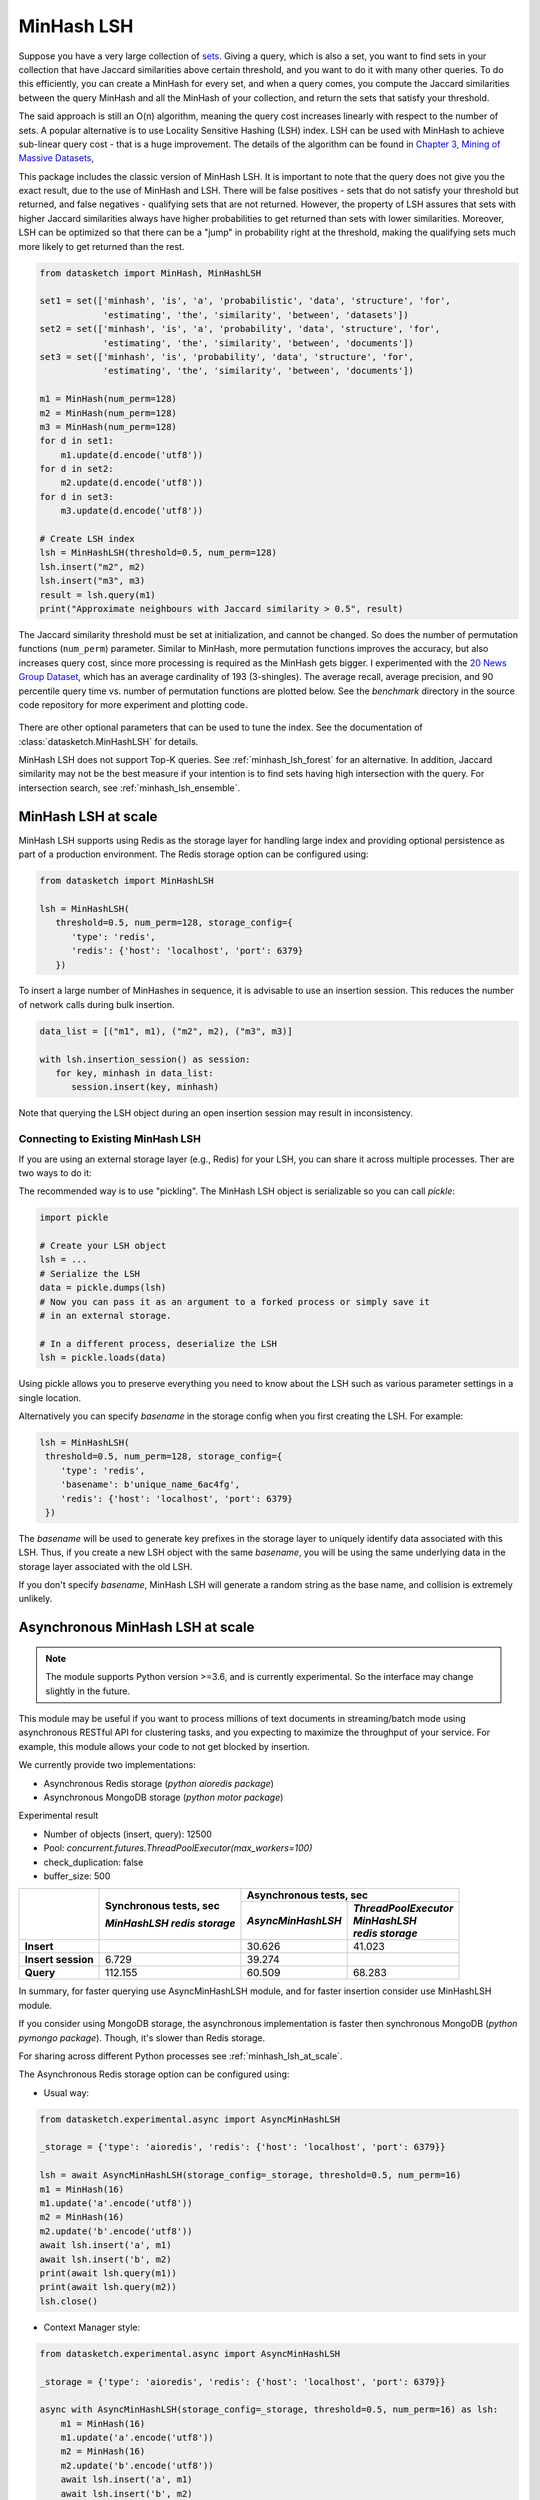 .. _minhash_lsh:

MinHash LSH
===========

Suppose you have a very large collection of
`sets <https://en.wikipedia.org/wiki/Set_(mathematics)>`__. Giving a
query, which is also a set, you want to find sets in your collection
that have Jaccard similarities above certain threshold, and you want to
do it with many other queries. To do this efficiently, you can create a
MinHash for every set, and when a query comes, you compute the Jaccard
similarities between the query MinHash and all the MinHash of your
collection, and return the sets that satisfy your threshold.

The said approach is still an O(n) algorithm, meaning the query cost
increases linearly with respect to the number of sets. A popular
alternative is to use Locality Sensitive Hashing (LSH) index. LSH can be
used with MinHash to achieve sub-linear query cost - that is a huge
improvement. The details of the algorithm can be found in `Chapter 3,
Mining of Massive
Datasets <http://infolab.stanford.edu/~ullman/mmds/ch3.pdf>`__,

This package includes the classic version of MinHash LSH. It is
important to note that the query does not give you the exact result, due
to the use of MinHash and LSH. There will be false positives - sets that
do not satisfy your threshold but returned, and false negatives -
qualifying sets that are not returned. However, the property of LSH
assures that sets with higher Jaccard similarities always have higher
probabilities to get returned than sets with lower similarities.
Moreover, LSH can be optimized so that there can be a "jump" in
probability right at the threshold, making the qualifying sets much more
likely to get returned than the rest.

.. code:: python
        
        from datasketch import MinHash, MinHashLSH

        set1 = set(['minhash', 'is', 'a', 'probabilistic', 'data', 'structure', 'for',
                    'estimating', 'the', 'similarity', 'between', 'datasets'])
        set2 = set(['minhash', 'is', 'a', 'probability', 'data', 'structure', 'for',
                    'estimating', 'the', 'similarity', 'between', 'documents'])
        set3 = set(['minhash', 'is', 'probability', 'data', 'structure', 'for',
                    'estimating', 'the', 'similarity', 'between', 'documents'])
        
        m1 = MinHash(num_perm=128)
        m2 = MinHash(num_perm=128)
        m3 = MinHash(num_perm=128)
        for d in set1:
            m1.update(d.encode('utf8'))
        for d in set2:
            m2.update(d.encode('utf8'))
        for d in set3:
            m3.update(d.encode('utf8'))

        # Create LSH index
        lsh = MinHashLSH(threshold=0.5, num_perm=128)
        lsh.insert("m2", m2)
        lsh.insert("m3", m3)
        result = lsh.query(m1)
        print("Approximate neighbours with Jaccard similarity > 0.5", result)

The Jaccard similarity threshold must be set at initialization, and
cannot be changed. So does the number of permutation functions (``num_perm``) parameter. 
Similar to MinHash, more permutation functions improves the accuracy,
but also increases query cost, since more processing is required as the
MinHash gets bigger. 
I experimented with the `20 News Group
Dataset <http://scikit-learn.org/stable/datasets/twenty_newsgroups.html>`__,
which has an average cardinality of 193 (3-shingles). The average
recall, average precision, and 90 percentile query time vs. number of permutation 
functions
are plotted below. 
See the `benchmark` 
directory in the source code repository for more experiment and 
plotting code.

.. figure:: /_static/lsh_benchmark.png
   :alt: MinHashLSH Benchmark

There are other optional parameters that can be used to tune the index.
See the documentation of :class:`datasketch.MinHashLSH` for details.

MinHash LSH does not support Top-K queries.
See :ref:`minhash_lsh_forest` for an alternative.
In addition, Jaccard similarity may not be the best measure if your intention is to
find sets having high intersection with the query.
For intersection search, see :ref:`minhash_lsh_ensemble`.

.. _minhash_lsh_at_scale:

MinHash LSH at scale
--------------------
MinHash LSH supports using Redis as the storage layer for handling large index and 
providing optional persistence as part of
a production environment. 
The Redis storage option can be configured using:

.. code:: python

      from datasketch import MinHashLSH

      lsh = MinHashLSH(
         threshold=0.5, num_perm=128, storage_config={
            'type': 'redis',
            'redis': {'host': 'localhost', 'port': 6379}
         })

To insert a large number of MinHashes in sequence, it is advisable to use
an insertion session. This reduces the number of network calls during
bulk insertion.

.. code:: python

      data_list = [("m1", m1), ("m2", m2), ("m3", m3)]

      with lsh.insertion_session() as session:
         for key, minhash in data_list:
            session.insert(key, minhash)

Note that querying the LSH object during an open insertion session may result in
inconsistency.

Connecting to Existing MinHash LSH
~~~~~~~~~~~~~~~~~~~~~~~~~~~~~~~~~~

If you are using an external storage layer (e.g., Redis) for your LSH, you can 
share it across multiple processes. Ther are two ways to do it:

The recommended way is to use "pickling". The MinHash LSH object is serializable
so you can call `pickle`:

.. code:: python

    import pickle

    # Create your LSH object
    lsh = ...
    # Serialize the LSH
    data = pickle.dumps(lsh)
    # Now you can pass it as an argument to a forked process or simply save it
    # in an external storage.

    # In a different process, deserialize the LSH
    lsh = pickle.loads(data)

Using pickle allows you to preserve everything you need to know about the LSH
such as various parameter settings in a single location.

Alternatively you can specify `basename` in the storage config when
you first creating the LSH. For example:

.. code:: python
    
    lsh = MinHashLSH(
     threshold=0.5, num_perm=128, storage_config={
        'type': 'redis',
        'basename': b'unique_name_6ac4fg',
        'redis': {'host': 'localhost', 'port': 6379}
     })

The `basename` will be used to generate key prefixes in the storage layer to
uniquely identify data associated with this LSH. Thus, if you create a new
LSH object with the same `basename`, you will be using the same underlying
data in the storage layer associated with the old LSH.

If you don't specify `basename`, MinHash LSH will generate a random string
as the base name, and collision is extremely unlikely.

.. _minhash_lsh_async:

Asynchronous MinHash LSH at scale
---------------------------------

.. note::
    The module supports Python version >=3.6, and is currently experimental. 
    So the interface may change slightly in the future.

This module may be useful if you want to process millions of text documents 
in streaming/batch mode using asynchronous RESTful API for clustering tasks, 
and you expecting to maximize the throughput of your service.
For example, this module allows your code to not get blocked by insertion. 

We currently provide two implementations:

* Asynchronous Redis storage (*python aioredis package*)
* Asynchronous MongoDB storage (*python motor package*)

Experimental result

* Number of objects (insert, query): 12500
* Pool: `concurrent.futures.ThreadPoolExecutor(max_workers=100)`
* check_duplication: false
* buffer_size: 500

+-------------------------+-------------------------------+------------------------+------------------------+
|                         | Synchronous tests, sec        | Asynchronous tests, sec                         |
|                         |                               +------------------------+------------------------+
|                         | *MinHashLSH*                  |*AsyncMinHashLSH*       || *ThreadPoolExecutor*  |
|                         | *redis storage*               |                        || *MinHashLSH*          |
|                         |                               |                        || *redis storage*       |
+=========================+===============================+========================+========================+
| **Insert**              |                               | 30.626                 | 41.023                 |
+-------------------------+-------------------------------+------------------------+------------------------+
|| **Insert session**     | 6.729                         | 39.274                 |                        |
+-------------------------+-------------------------------+------------------------+------------------------+
| **Query**               | 112.155                       | 60.509                 | 68.283                 |
+-------------------------+-------------------------------+------------------------+------------------------+

In summary, for faster querying use AsyncMinHashLSH module, 
and for faster insertion consider use MinHashLSH module.

If you consider using MongoDB storage, the asynchronous 
implementation is faster then synchronous MongoDB 
(*python pymongo package*). Though, it's slower than Redis storage.

For sharing across different Python
processes see :ref:`minhash_lsh_at_scale`.

The Asynchronous Redis storage option can be configured using:

* Usual way:

.. code:: python

        from datasketch.experimental.async import AsyncMinHashLSH

        _storage = {'type': 'aioredis', 'redis': {'host': 'localhost', 'port': 6379}}

        lsh = await AsyncMinHashLSH(storage_config=_storage, threshold=0.5, num_perm=16)
        m1 = MinHash(16)
        m1.update('a'.encode('utf8'))
        m2 = MinHash(16)
        m2.update('b'.encode('utf8'))
        await lsh.insert('a', m1)
        await lsh.insert('b', m2)
        print(await lsh.query(m1))
        print(await lsh.query(m2))
        lsh.close()

* Context Manager style:

.. code:: python

        from datasketch.experimental.async import AsyncMinHashLSH

        _storage = {'type': 'aioredis', 'redis': {'host': 'localhost', 'port': 6379}}

        async with AsyncMinHashLSH(storage_config=_storage, threshold=0.5, num_perm=16) as lsh:
            m1 = MinHash(16)
            m1.update('a'.encode('utf8'))
            m2 = MinHash(16)
            m2.update('b'.encode('utf8'))
            await lsh.insert('a', m1)
            await lsh.insert('b', m2)
            print(await lsh.query(m1))
            print(await lsh.query(m2))

To configure Asynchronous MongoDB storage, use:

.. code:: python

    _storage = {'type': 'aiomongo', 'mongo': {'host': 'localhost', 'port': 27017, 'db': 'lsh_test'}}
        
To index a large number of MinHashes using asynchronous MinHash LSH.

.. code:: python

    from datasketch.experimental.async import AsyncMinHashLSH

    def chunk(it, size):
        it = iter(it)
        return iter(lambda: tuple(islice(it, size)), ())

    _chunked_str = chunk((random.choice(string.ascii_lowercase) for _ in range(10000)), 4)
    seq = frozenset(chain((''.join(s) for s in _chunked_str), ('aahhb', 'aahh', 'aahhc', 'aac', 'kld', 'bhg', 'kkd', 'yow', 'ppi', 'eer')))
    objs = [MinHash(16) for _ in range(len(seq))]
    for e, obj in zip(seq, objs):
        for i in e:
            obj.update(i.encode('utf-8'))
    data = [(e, m) for e, m in zip(seq, objs)]

    _storage = {'type': 'aiomongo', 'mongo': {'host': 'localhost', 'port': 27017, 'db': 'lsh_test'}}
    async with AsyncMinHashLSH(storage_config=_storage, threshold=0.5, num_perm=16) as lsh:
        async with lsh.insertion_session(batch_size=1000) as session:
            fs = (session.insert(key, minhash, check_duplication=False) for key, minhash in data)
            await asyncio.gather(*fs)
